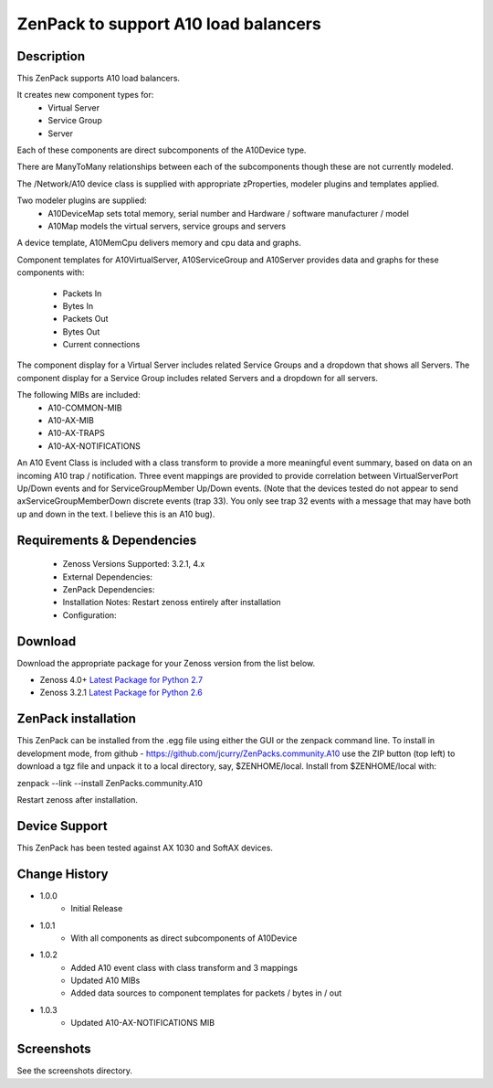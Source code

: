=====================================
ZenPack to support A10 load balancers
=====================================

Description
===========
This ZenPack supports A10 load balancers.

It creates new component types for:
    * Virtual Server
    * Service Group
    * Server

Each of these components are direct subcomponents of the A10Device type.  

There are ManyToMany relationships between each of the subcomponents though these are not
currently modeled.

The /Network/A10 device class is supplied with appropriate zProperties, modeler plugins
and templates applied.

Two modeler plugins are supplied:
    * A10DeviceMap      sets total memory, serial number and Hardware / software manufacturer / model
    * A10Map            models the virtual servers, service groups and servers

A device template, A10MemCpu delivers memory and cpu data and graphs.

Component templates for A10VirtualServer, A10ServiceGroup and A10Server provides data and graphs for these
components with:
    * Packets In
    * Bytes In
    * Packets Out
    * Bytes Out
    * Current connections

The component display for a Virtual Server includes related Service Groups and a dropdown that shows
all Servers.  The component display for a Service Group includes related Servers and a dropdown for all servers.

The following MIBs are included:
    * A10-COMMON-MIB
    * A10-AX-MIB
    * A10-AX-TRAPS
    * A10-AX-NOTIFICATIONS

An A10 Event Class is included with a class transform to provide a more meaningful event summary, based on
data on an incoming A10 trap / notification.  Three event mappings are provided to provide correlation between
VirtualServerPort Up/Down events and for ServiceGroupMember Up/Down events.  (Note that the devices tested do not
appear to send axServiceGroupMemberDown discrete events (trap 33). You only see trap 32 events with a message that
may have both up and down in the text.  I believe this is an A10 bug).



Requirements & Dependencies
===========================

    * Zenoss Versions Supported: 3.2.1, 4.x
    * External Dependencies: 
    * ZenPack Dependencies:
    * Installation Notes: Restart zenoss entirely after installation
    * Configuration:



Download
========
Download the appropriate package for your Zenoss version from the list
below.

* Zenoss 4.0+ `Latest Package for Python 2.7`_
* Zenoss 3.2.1 `Latest Package for Python 2.6`_

ZenPack installation
======================

This ZenPack can be installed from the .egg file using either the GUI or the
zenpack command line. To install in development mode, from github - 
https://github.com/jcurry/ZenPacks.community.A10  use the ZIP button
(top left) to download a tgz file and unpack it to a local directory, say,
$ZENHOME/local.  Install from $ZENHOME/local with:

zenpack --link --install ZenPacks.community.A10

Restart zenoss after installation.

Device Support
==============

This ZenPack has been tested against AX 1030 and SoftAX devices.


Change History
==============
* 1.0.0
   * Initial Release
* 1.0.1
   * With all components as direct subcomponents of A10Device
* 1.0.2
   * Added A10 event class with class transform and 3 mappings
   * Updated A10 MIBs
   * Added data sources to component templates for packets / bytes in / out
* 1.0.3
   * Updated A10-AX-NOTIFICATIONS MIB

Screenshots
===========

See the screenshots directory.


.. External References Below. Nothing Below This Line Should Be Rendered

.. _Latest Package for Python 2.7: https://github.com/jcurry/ZenPacks.community.A10/blob/master/dist/ZenPacks.community.A10-1.0.3-py2.7.egg?raw=true
.. _Latest Package for Python 2.6: https://github.com/jcurry/ZenPacks.community.A10/blob/Zenoss3/dist/ZenPacks.community.A10-1.0.3-py2.6.egg?raw=true
